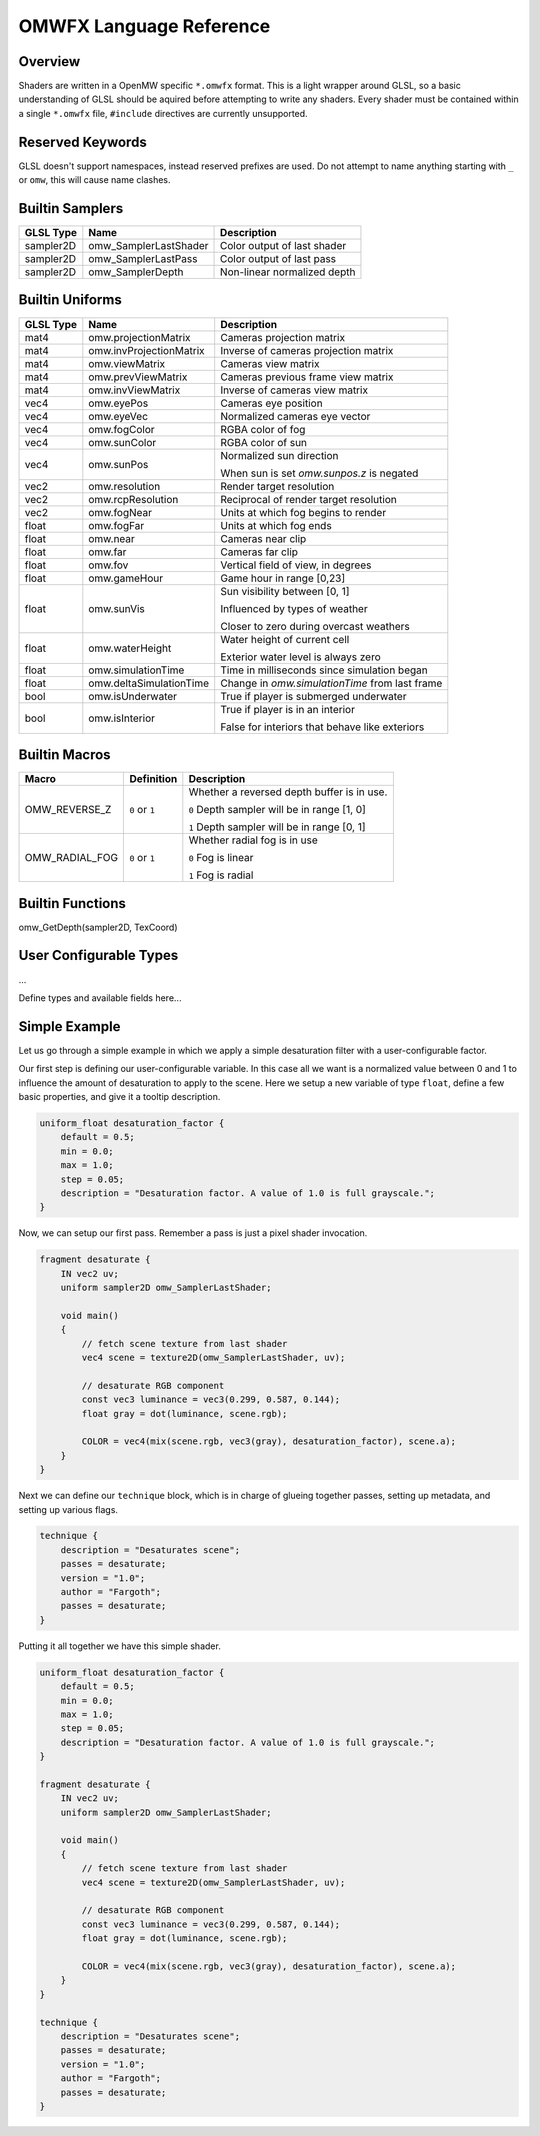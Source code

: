 #########################
OMWFX Language Reference
#########################

Overview
########

Shaders are written in a OpenMW specific ``*.omwfx`` format. This is a light
wrapper around GLSL, so a basic understanding of GLSL should be aquired before
attempting to write any shaders. Every shader must be contained within a single
``*.omwfx`` file, ``#include`` directives are currently unsupported.

Reserved Keywords
#################

GLSL doesn't support namespaces, instead reserved prefixes are used. Do not
attempt to name anything starting with ``_`` or ``omw``, this will cause
name clashes.


Builtin Samplers
################

+-------------+-----------------------+-------------------------------------+
| GLSL Type   | Name                  | Description                         |
+=============+=======================+=====================================+
| sampler2D   | omw_SamplerLastShader | Color output of last shader         |
+-------------+-----------------------+-------------------------------------+
| sampler2D   | omw_SamplerLastPass   | Color output of last pass           |
+-------------+-----------------------+-------------------------------------+
| sampler2D   | omw_SamplerDepth      | Non-linear normalized depth         |
+-------------+-----------------------+-------------------------------------+

Builtin Uniforms
################

+-------------+--------------------------+--------------------------------------------------+
| GLSL Type   | Name                     | Description                                      |
+=============+==========================+==================================================+
| mat4        | omw.projectionMatrix     | Cameras projection matrix                        |
+-------------+--------------------------+--------------------------------------------------+
| mat4        | omw.invProjectionMatrix  | Inverse of cameras projection matrix             |
+-------------+--------------------------+--------------------------------------------------+
| mat4        | omw.viewMatrix           | Cameras view matrix                              |
+-------------+--------------------------+--------------------------------------------------+
| mat4        | omw.prevViewMatrix       | Cameras previous frame view matrix               |
+-------------+--------------------------+--------------------------------------------------+
| mat4        | omw.invViewMatrix        | Inverse of cameras view matrix                   |
+-------------+--------------------------+--------------------------------------------------+
| vec4        | omw.eyePos               | Cameras eye position                             |
+-------------+--------------------------+--------------------------------------------------+
| vec4        | omw.eyeVec               | Normalized cameras eye vector                    |
+-------------+--------------------------+--------------------------------------------------+
| vec4        | omw.fogColor             | RGBA color of fog                                |
+-------------+--------------------------+--------------------------------------------------+
| vec4        | omw.sunColor             | RGBA color of sun                                |
+-------------+--------------------------+--------------------------------------------------+
| vec4        | omw.sunPos               | Normalized sun direction                         |
|             |                          |                                                  |
|             |                          | When sun is set `omw.sunpos.z` is negated        |
+-------------+--------------------------+--------------------------------------------------+
| vec2        | omw.resolution           | Render target resolution                         |
+-------------+--------------------------+--------------------------------------------------+
| vec2        | omw.rcpResolution        | Reciprocal of render target resolution           |
+-------------+--------------------------+--------------------------------------------------+
| vec2        | omw.fogNear              | Units at which fog begins to render              |
+-------------+--------------------------+--------------------------------------------------+
| float       | omw.fogFar               | Units at which fog ends                          |
+-------------+--------------------------+--------------------------------------------------+
| float       | omw.near                 | Cameras near clip                                |
+-------------+--------------------------+--------------------------------------------------+
| float       | omw.far                  | Cameras far clip                                 |
+-------------+--------------------------+--------------------------------------------------+
| float       | omw.fov                  | Vertical field of view, in degrees               |
+-------------+--------------------------+--------------------------------------------------+
| float       | omw.gameHour             | Game hour in range [0,23]                        |
+-------------+--------------------------+--------------------------------------------------+
| float       | omw.sunVis               | Sun visibility between [0, 1]                    |
|             |                          |                                                  |
|             |                          | Influenced by types of weather                   |
|             |                          |                                                  |
|             |                          | Closer to zero during overcast weathers          |
+-------------+--------------------------+--------------------------------------------------+
| float       | omw.waterHeight          | Water height of current cell                     |
|             |                          |                                                  |
|             |                          | Exterior water level is always zero              |
+-------------+--------------------------+--------------------------------------------------+
| float       | omw.simulationTime       | Time in milliseconds since simulation began      |
+-------------+--------------------------+--------------------------------------------------+
| float       | omw.deltaSimulationTime  | Change in `omw.simulationTime` from last frame   |
+-------------+--------------------------+--------------------------------------------------+
| bool        | omw.isUnderwater         | True if player is submerged underwater           |
+-------------+--------------------------+--------------------------------------------------+
| bool        | omw.isInterior           | True if player is in an interior                 |
|             |                          |                                                  |
|             |                          | False for interiors that behave like exteriors   |
+-------------+--------------------------+--------------------------------------------------+


Builtin Macros
##############

+------------------+----------------+---------------------------------------------------------------------------+
| Macro            | Definition     | Description                                                               |
+==================+================+===========================================================================+
|  OMW_REVERSE_Z   | ``0`` or ``1`` | Whether a reversed depth buffer is in use.                                |
|                  |                |                                                                           |
|                  |                | ``0``  Depth sampler will be in range [1, 0]                              |
|                  |                |                                                                           |
|                  |                | ``1``  Depth sampler will be in range [0, 1]                              |
+------------------+----------------+---------------------------------------------------------------------------+
|  OMW_RADIAL_FOG  | ``0`` or ``1`` | Whether radial fog is in use                                              |
|                  |                |                                                                           |
|                  |                | ``0``  Fog is linear                                                      |
|                  |                |                                                                           |
|                  |                | ``1``  Fog is radial                                                      |
+------------------+----------------+---------------------------------------------------------------------------+

Builtin Functions
#################

omw_GetDepth(sampler2D, TexCoord)

User Configurable Types
#######################

...

Define types and available fields here...

Simple Example
##############

Let us go through a simple example in which we apply a simple desaturation
filter with a user-configurable factor.

Our first step is defining our user-configurable variable. In this case all we
want is a normalized value between 0 and 1 to influence the amount of
desaturation to apply to the scene. Here we setup a new variable of type
``float``, define a few basic properties, and give it a tooltip description. 

.. code-block:: none

    uniform_float desaturation_factor {
        default = 0.5;
        min = 0.0;
        max = 1.0;
        step = 0.05;
        description = "Desaturation factor. A value of 1.0 is full grayscale.";
    }

Now, we can setup our first pass. Remember a pass is just a pixel shader invocation.

.. code-block:: none

    fragment desaturate {
        IN vec2 uv;
        uniform sampler2D omw_SamplerLastShader;

        void main()
        {
            // fetch scene texture from last shader
            vec4 scene = texture2D(omw_SamplerLastShader, uv);

            // desaturate RGB component
            const vec3 luminance = vec3(0.299, 0.587, 0.144);
            float gray = dot(luminance, scene.rgb);

            COLOR = vec4(mix(scene.rgb, vec3(gray), desaturation_factor), scene.a);
        }
    }

Next we can define our ``technique`` block, which is in charge of glueing
together passes, setting up metadata, and setting up various flags.

.. code-block:: none

    technique {
        description = "Desaturates scene";
        passes = desaturate;
        version = "1.0";
        author = "Fargoth";
        passes = desaturate;
    }


Putting it all together we have this simple shader.

.. code-block:: none

    uniform_float desaturation_factor {
        default = 0.5;
        min = 0.0;
        max = 1.0;
        step = 0.05;
        description = "Desaturation factor. A value of 1.0 is full grayscale.";
    }

    fragment desaturate {
        IN vec2 uv;
        uniform sampler2D omw_SamplerLastShader;

        void main()
        {
            // fetch scene texture from last shader
            vec4 scene = texture2D(omw_SamplerLastShader, uv);

            // desaturate RGB component
            const vec3 luminance = vec3(0.299, 0.587, 0.144);
            float gray = dot(luminance, scene.rgb);

            COLOR = vec4(mix(scene.rgb, vec3(gray), desaturation_factor), scene.a);
        }
    }

    technique {
        description = "Desaturates scene";
        passes = desaturate;
        version = "1.0";
        author = "Fargoth";
        passes = desaturate;
    }
